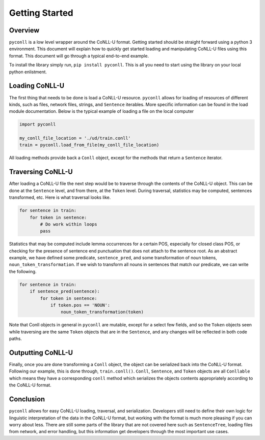 Getting Started
===================================

Overview
----------------------------------

``pyconll`` is a low level wrapper around the CoNLL-U format. Getting started should be straight forward using a python 3 environment. This document will explain how to quickly get started loading and manipulating CoNLL-U files using this format. This document will go through a typical end-to-end example.

To install the library simply run, ``pip install pyconll``. This is all you need to start using the library on your local python enlistment.

Loading CoNLL-U
----------------------------------

The first thing that needs to be done is load a CoNLL-U resource. ``pyconll`` allows for loading of resources of different kinds, such as files, network files, strings, and ``Sentence`` iterables. More specific information can be found in the load module documentation. Below is the typical example of loading a file on the local computer


.. code:: python

    import pyconll

    my_conll_file_location = './ud/train.conll'
    train = pyconll.load_from_file(my_conll_file_location)

All loading methods provide back a ``Conll`` object, except for the methods that return a ``Sentence`` iterator.

Traversing CoNLL-U
----------------------------------

After loading a CoNLL-U file the next step would be to traverse through the contents of the CoNLL-U object. This can be done at the ``Sentence`` level, and from there, at the ``Token`` level. During traversal, statistics may be computed, sentences transformed, etc. Here is what traversal looks like.

.. code:: python

    for sentence in train:
        for token in sentence:
            # Do work within loops
            pass

Statistics that may be computed include lemma occurrences for a certain POS, especially for closed class POS, or checking for the presence of sentence end punctuation that does not attach to the sentence root. As an abstract example, we have defined some predicate, ``sentence_pred``, and some transformation of noun tokens, ``noun_token_transformation``. If we wish to transform all nouns in sentences that match our predicate, we can write the following.

.. code:: python

    for sentence in train:
        if sentence_pred(sentence):
            for token in sentence:
                if token.pos == 'NOUN':
                    noun_token_transformation(token)

Note that Conll objects in general in ``pyconll`` are mutable, except for a select few fields, and so the ``Token`` objects seen while traversing are the same ``Token`` objects that are in the ``Sentence``, and any changes will be reflected in both code paths.

Outputting CoNLL-U
----------------------------------

Finally, once you are done transforming a ``Conll`` object, the object can be serialized back into the CoNLL-U format. Following our example, this is done through, ``train.conll()``. ``Conll``, ``Sentence``, and ``Token`` objects are all ``Conllable`` which means they have a corresponding ``conll`` method which serializes the objects contents appropriately according to the CoNLL-U format.


Conclusion
----------------------------------

``pyconll`` allows for easy CoNLL-U loading, traversal, and serialization. Developers still need to define their own logic for linguistic interpretation of the data in the CoNLL-U format, but working with the format is much more pleasing if you can worry about less. There are still some parts of the library that are not covered here such as ``SentenceTree``, loading files from network, and error handling, but this information get developers through the most important use cases.
